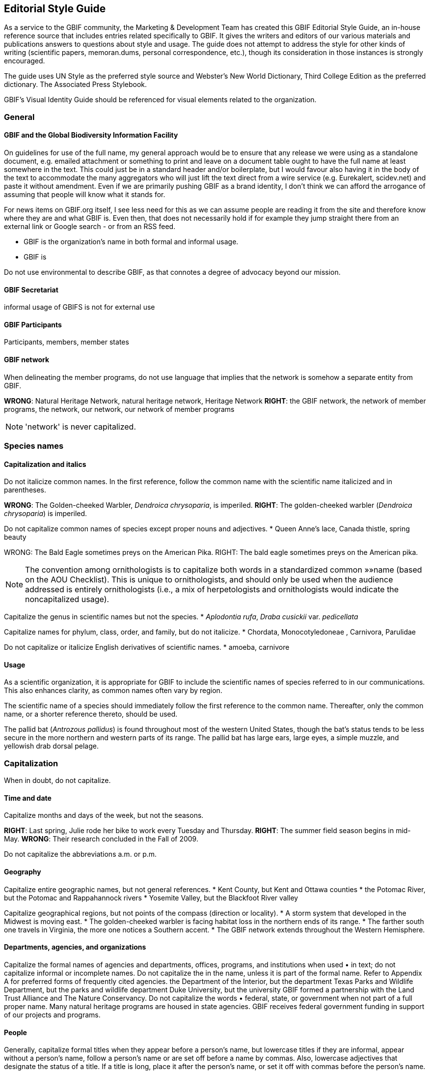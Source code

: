 == Editorial Style Guide

As a service to the GBIF community, the Marketing & Development Team has created this GBIF Editorial Style Guide, an in-house reference source that includes entries related specifically to GBIF. It gives the writers and editors of our various materials and publications answers to questions about style and usage. The guide does not attempt to address the style for other kinds of writing (scientific papers, memoran.dums, personal correspondence, etc.), though its consideration in those instances is strongly encouraged.

The guide uses UN Style as the preferred style source and Webster’s New World Dictionary, Third College Edition as the preferred dictionary. The Associated Press Stylebook. 

GBIF’s Visual Identity Guide should be referenced for visual elements related to the organization.

=== General

==== GBIF and the Global Biodiversity Information Facility

On guidelines for use of the full name, my general approach would be to ensure that any release we were using as a standalone document, e.g. emailed attachment or something to print and leave on a document table ought to have the full name at least somewhere in the text. This could just be in a standard header and/or boilerplate, but I would favour also having it in the body of the text to accommodate the many aggregators who will just lift the text direct from a wire service (e.g. Eurekalert, scidev.net) and paste it without amendment. Even if we are primarily pushing GBIF as a brand identity, I don’t think we can afford the arrogance of assuming that people will know what it stands for.

For news items on GBIF.org itself, I see less need for this as we can assume people are reading it from the site and therefore know where they are and what GBIF is. Even then, that does not necessarily hold if for example they jump straight there from an external link or Google search - or from an RSS feed.

* GBIF is the organization’s name in both formal and informal usage.
* GBIF is  

Do not use environmental to describe GBIF, as that connotes a degree of advocacy beyond our mission.

==== GBIF Secretariat

informal usage of GBIFS is not for external use

==== GBIF Participants

Participants, members, member states

==== GBIF network

When delineating the member programs, do not use language that implies that the network is somehow a separate entity from GBIF.

*WRONG*: Natural Heritage Network, natural heritage network, Heritage Network
*RIGHT*: the GBIF network, the network of member programs, the network, our network, our network of member programs

NOTE: 'network' is never capitalized.

=== Species names 

==== Capitalization and italics

Do not italicize common names. In the first reference, follow the common name with the scientific name italicized and in parentheses. 

*WRONG*: The Golden-cheeked Warbler, _Dendroica chrysoparia_, is imperiled.
*RIGHT*: The golden-cheeked warbler (_Dendroica chrysoparia_) is imperiled.

Do not capitalize common names of species except proper nouns and adjectives.
* Queen Anne’s lace, Canada thistle, spring beauty

WRONG: The Bald Eagle sometimes preys on the American Pika.
RIGHT: The bald eagle sometimes preys on the American pika.

NOTE: The convention among ornithologists is to capitalize both words in a standardized common »»name (based on the AOU Checklist). This is unique to ornithologists, and should only be used when the audience addressed is entirely ornithologists (i.e., a mix of herpetologists and ornithologists would indicate the noncapitalized usage).

Capitalize the genus in scientific names but not the species.
* _Aplodontia rufa_, _Draba cusickii_ var. _pedicellata_

Capitalize names for phylum, class, order, and family, but do not italicize.
* Chordata, Monocotyledoneae , Carnivora, Parulidae

Do not capitalize or italicize English derivatives of scientific names.
* amoeba, carnivore

==== Usage

As a scientific organization, it is appropriate for GBIF to include the scientific names of species referred to in our communications. This also enhances clarity, as common names often vary by region.

The scientific name of a species should immediately follow the first reference to the common name. Thereafter, only the common name, or a shorter reference thereto, should be used.

The pallid bat (_Antrozous pallidus_) is found throughout most of the western United States, though the bat’s status tends to be less secure in the more northern and western parts of its range. The pallid bat has large ears, large eyes, a simple muzzle, and yellowish drab dorsal pelage.

=== Capitalization	
When in doubt, do not capitalize.

==== Time and date
Capitalize months and days of the week, but not the seasons.

*RIGHT*: Last spring, Julie rode her bike to work every Tuesday and Thursday.
*RIGHT*: The summer field season begins in mid-May.
*WRONG*: Their research concluded in the Fall of 2009.

Do not capitalize the abbreviations	a.m. or p.m. 

==== Geography

Capitalize entire geographic names, but not general references.
* Kent County, but Kent and Ottawa counties
* the Potomac River, but the Potomac and Rappahannock rivers
* Yosemite Valley, but the Blackfoot River valley

Capitalize geographical regions, but not points of the compass (direction or locality).
* A storm system that developed in the Midwest is moving east.
* The golden-cheeked warbler is facing habitat loss in the northern ends of its range.
* The farther south one travels in Virginia, the more one notices a Southern accent.
* The GBIF network extends throughout the Western Hemisphere.

==== Departments, agencies, and organizations
Capitalize the formal names of agencies and departments, offices, programs, and institutions when used •	in text; do not capitalize informal or incomplete names. Do not capitalize the in the name, unless it is part of the formal name. Refer to Appendix A for preferred forms of frequently cited agencies.
the Department of the Interior, but the department
Texas Parks and Wildlife Department, but the parks and wildlife department
Duke University, but the university
GBIF formed a partnership with the Land Trust Alliance and The Nature Conservancy.
Do not capitalize the words •	federal, state, or government when not part of a full proper name.
Many natural heritage programs are housed in state agencies.
GBIF receives federal government funding in support of our projects and programs.

==== People

Generally, capitalize formal titles when they appear before a person’s name, but lowercase titles if they are informal, appear without a person’s name, follow a person’s name or are set off before a name by commas. Also, lowercase adjectives that designate the status of a title. If a title is long, place it after the person’s name, or set it off with commas before the person’s name.

Capitalize all conferred and traditional, educational, occupational, and business titles when used specifically in front of the name; do not capitalize these titles when they follow the name or stand alone. 

* GBIF welcomed Vice President and Chief Scientist Tom Brooks on March 1.
* Bruce Young, director of species science, will speak at the symposium.
* Director Tom Smith is from the Virginia Natural Heritage Program.
* Andy Kaiser, a GBIF director, is a partner with Goldman Sachs.
* The chair of the Appropriations Committee emailed her today.
* Contact the project manager for further information.

NOTE: in tabular matter and addresses, these titles may be capitalized regardless of location.

Do not use courtesy titles such as Mr., Ms., or Dr. when referring to people; use instead the full name on first reference and last name on subsequent references. Exceptions may be made upon specific request from the parties.

Maintain parallel structure when using professional titles.
*WRONG*: President Mary Klein, Tom Smith, director, Lori Scott, Kathy Goodin, Ph.D.
*RIGHT*: Mary Klein, president, Tom Smith, director, Lori Scott, acting chief information officer, Kathy Goodin, deputy director for science

• Capitalize references to GBIF’s Board of Directors.
Board of Directors in first reference, thereafter the Board

• Capitalize the names of all races and nationalities that contain a geographic term. Do not hyphenate,	either in noun or adjective form. Do not capitalize the race terms black and white.
African American, Caucasian, Canadian, Puerto Rican, Hispanic*, Chinese
* Whenever possible, use a specific designation term such as Mexican or Central American rather than the more generic Hispanic or Latino.

• Do not capitalize unofficial titles preceding a name.
linguist Erin Jones 
When spelled out, academic degrees are not capitalized unless describing a specific degree.•	
bachelor’s degree, master’s degree, doctoral degree, doctorate
Marta earned her Master of Professional Communication degree at Clemson.
Pete is studying toward a master’s degree, in addition to working full time.

==== Publications
// all up for revision —KC
Capitalize all words, except articles (•	the, a, an), conjunctions (and, or, for, nor), and short prepositions of less than four letters (of, in, on, etc.) in headings and the titles of books, articles, lectures, etc. Capitalize articles and prepositions if at the beginning of a title or after a colon. 

* Biodiversity Inventory of Natural Lands: A How-To Manual for Foresters and Biologists
* Seeing the Forest and the Trees: Ecological Classification for Conservation
* Biodiversity Without Boundaries
* For Whom the Bell Tolls

Titles of all major works, including published books, periodicals, and newspapers are capitalized and set •	in italics. Do not capitalize the in the title, unless it is part of the formal name.
* The New York Times is sold at most CVS stores, but copies of the Boston Globe are harder to come by.

Capitalize	Figure or Table, and their abbreviations, when used in text to designate a specific insert.
* GBIF tracked the elements of biodiversity shown in Table 1.
* We developed a simple conceptual model (Fig. 4) identifying major attributes of wetland ecosystems.

In headlines, subheads, and publication titles, when one part of a hyphenated compound adjective is •	capitalized, both parts should be capitalized; however, fractions and compounds containing a prefix are exceptions. 

* The Two-Headed Monster of Chaos Theory
* One-half of Stay-at-Home Moms Re-enter the Work Force

==== Internet-related terms
Capitalize the formal names World Wide Web and Internet, but no other web-related terms.
* the web, website, web page and webmaster, but World Wide Web
* email and intranet, but Internet

==== Other

Do not capitalize the words •	page and paragraph or their abbreviations (p., pp.).

NOTE: grammatical rules regarding capitalization are sometimes bent for the sake of visual appeal, especially »»in headings, tables, or display type.

=== Abbreviations	

When in doubt, spell the word out.

4-1. Time and date
Use •	a.m. and p.m. with periods and lowercase letters. In tabular matter, the periods may be omitted to save space. 
Do not abbreviate days of the week except in tabular form; if abbreviated, the preferred form is •	Mon., Tue., Wed., Thu., Fri., Sat., and Sun.
Spell out the month when used alone or with a year alone.•	
In January, they reorganized the department.
GBIF Vista 2.5 was released in November 2009.
These months may be (but need not be) abbreviated when (and only when) they are used with a specific •	date: Jan., Feb., Aug., Sept., Oct., Nov., Dec.; spell out March, April, May, June, and July in all references.
J3M is scheduled for Jan. 28–29, or J3M is scheduled for January 28–29.
Training will be held March 2–6, but never Training will be held Mar. 2–6.
Abbreviate time zones without periods.•	
I’ll call you at 2:30 p.m. EDT.
Her flight is scheduled to arrive at 8:00 a.m. PST.
FY•	 may be used as an abbreviation for Fiscal Year. Use four-digit years in formal instances. Do not insert a space between FY and the year.
The FY2009 budget was approved by the Board.
Never abbreviate •	Christmas in the form of Xmas.
4-2. Geography
Use •	U.S. in text only as an adjective. Spell out United States as a noun.
the U.S. Senate, but a resident of the United States
Use the abbreviations •	Ave., Blvd., and St. only with a numbered address.
GBIF offices are located at 1101 Wilson Blvd.
The subway station is just one block up Wilson Boulevard.
Do not abbreviate names of countries other than •	U.S.
In running text, lists, or bibliographies, abbreviate the name of the state when it is used with a city, •	except Alaska, Hawaii, Idaho, Iowa, Maine, Ohio, Texas, and Utah; in such instances, use traditional state abbreviations, not postal abbreviations. Always spell out the state’s name when it is used alone. Use the two-letter postal abbreviation only in full addresses and with a ZIP code. 
WRONG: The training will be held simultaneously in Westborough, MA, and Fort Collins, CO.
RIGHT: The training will be held simultaneously in Westborough, Mass., and Fort Collins, Colo.
ALSO ACCEPTABLE: The training will be held simultaneously in Westborough, Massachusetts, and Fort Collins, Colorado.
WRONG: He grew up in Portland, ME, and then moved to Fresno, Cal.
RIGHT: He grew up in Portland, Maine, and then moved to Fresno, Calif.
WRONG: She began working with the network in MI in 1992.
WRONG: She began working with the network in Mich. in 1992.
RIGHT: She began working with the network in Michigan in 1992.
Note: see full list of common geographic abbreviations in »»Appendix A.
Do not abbreviate parts of geographic names, except •	Saint in St. Louis, St. Paul, etc., unless they are used in tabular matter.
Fort Wayne, not Ft. Wayne, 
North Dakota, not N. Dakota
4-3. Departments, agencies, and organizations
Do not abbreviate the name of an organization the first time it is used; spell out and put the acronym in •	parentheses. If the term appears only once, do not add the acronym. Do not use the with the acronym.
the U.S. Fish & Wildlife Service (FWS) in first reference, thereafter FWS.
When names of government agencies or other organizations are abbreviated as acronyms (first letter •	of each word), use full caps and no periods. Refer to Appendix A for preferred forms of frequently cited agencies and other partners/programs.
USDA, USGS, DoD, DOI, TNC, BCI
Note: Avoid using internal GBIF acronyms in communications to external audiences. A list of »»commonly used GBIF acronyms is provided in Appendix B.
Use an •	ampersand (&) in proper names of departments, offices, corporate titles, when the items are not distinctly separate, or if space demands it in abbreviations and tabular material. Otherwise, use and. 
the Marketing & Development Team
Vice President and Chief Scientist
the Association of Fish & Wildlife Agencies
4-4. People
Never abbreviate given names, such as •	George, William, and Charles. 
Although •	Chicago no longer uses periods in abbreviations of academic degrees, we recommend the tra.ditional: B.A., M.S., Ph.D., M.S.s, Ph.D.s. Set off with commas in running text.
 Judy Soule, Ph.D., is director of member relations.
Only use the title •	Dr. when referring to a medical doctor.
Bruce Young, Ph.D., not Dr. Bruce Young
Always abbreviate courtesy titles, such as •	Mr., Mrs., and Dr.; do not use them in combination with any other title or with abbreviations indicating academic degrees. (But remember: we don’t typically use courtesy titles anyhow! See Section 3-4.)
Kathleen Goodin, Ph.D., not Ms. Kathleen Goodin, Ph.D. 

4-5. Other
No space should be used between the initials of an abbreviation.•	
U.S., J.D. Salinger, 8:15 a.m.

Do not abbreviate the words •	association, department, institute, etc., in running text.

Do not abbreviate the word •	percent. Spell it out as percent (one word) and use figures. 
Of this year’s student enrollment, 52 percent are men and 48 percent are women.

Abbreviate 
•	page to p. and pages to pp. in footnotes or bibliographical material; spell out when used in text material (page, not Page). 
Do not begin a sentence with an abbreviation. Spell the word(s) out.  
•	
WRONG: E.g., one should never begin a sentence this way.
RIGHT: For example, the words should be spelled out.
Note: abbreviations may be used more freely in tabular matter.»»

=== Punctuation

==== Spaces

Use just one space between sentences and after colons.

Most typeset text, both before and after the typewriter, has always used a single space. The practice of putting two spaces at the end of a sentence is a carryover from the days of typewriters with monospaced typefaces. With monospaced typefaces every character takes up the same amount of space on the page. An ‘m’ uses the same amount of space as an ‘i.’ Two spaces, then, it was believed, made it easier to see where one sentence ended and the next began.

Today, proportionally spaced fonts are prevalent, and the practice of using two spaces is no longer neces.sary and is even detrimental to the appearance of text. With proportionally spaced fonts, the characters take up an amount of space relative to their actual width—an ‘i’ needs less space than an ‘m.’ The extra spacing is often distracting and unattractive. It creates “holes” in the middle of a block of text—trapped white space on a smaller scale.

(Adapted from http://desktoppub.about.com/cs/typespacing/a/onetwospaces.htm.)

Do not put spaces around slashes.
*WRONG*: and / or, June / July
*RIGHT*: and/or, June/July

==== Commas and periods
//update —KC
Use a comma before the words •	and and or in a series (three or more items/parts). Though the emerg.ing practice is to omit the comma in a simple series, to reduce confusion over what is a simple versus complex series, use serial commas throughout.
GBIF data, tools, and expertise are commonly used across multiple federal, state, tribal, and local governments.
I had orange juice, ham and eggs, and toast for breakfast.
We must consider whether we have staff qualified to work on the project, whether they have adequate time and resources available to them, and whether the project is compatible with our mission.
Commas and periods are always placed inside quotation marks. Other punctuation marks should be •	outside the ending quotation marks unless they are part of the material being quoted.
He said, “GBIF is the greatest.”
Did she really say, “I love all this snow”?
I ask you, “Does this really matter?” (Editor’s note: the answer is, “Yes!”)
If you have a phrase in parentheses at the end of a sentence, place the period after the closing parenthe.•	sis. If a complete sentence is in parentheses, the period should be inside the closing parenthesis. 
Nevada’s SWAP did not address the degree of vulnerability species may face due to a warming climate (nor did many other states’ plans).
The focus is on assessing the vulnerability of Nevada’s 263 Conservation Priority animal species. (See the case study for the results on the first 13 species reviewed.)
When writing a date, place a comma between the day and the year as well as after the year, and •	between the day of the week and the date as well as after the date.
February 10, 2010, was cold and snowy. 
Sunday, February 7, was sunny.
The snowfall on Saturday, February 6, 2010, set new records.
Do not place a comma between the month and year when the day is not mentioned.•	
She started working for GBIF in November 2008.
The April 2010 board meeting convened in Austin, Texas.
Place a comma after digits signifying thousands, except when reference is made to temperature or years •	as part of dates.
1,150 species but 1100 degrees
More than 3,200 years passed between King Tut’s death and the discovery of his tomb in 1922.
Use a comma to set off nonrestrictive clauses or phrases. Use the word •	that to introduce a restrictive clause and which to introduce a nonrestrictive clause. An easy way to distinguish which word to use is whether or not the construction demands a comma to set it apart from the main clause; a comma always takes which.
She was glad that she hadn’t bought the Toyota.
I know you like this genre, which is why I invited you to join me.
Transitional words such as •	to wit, namely, i.e., e.g., and viz, should be immediately preceded by a comma or semicolon and followed by a comma.
The case study revealed two species that are presumed stable, namely, the Eastwood milkweed 
(Asclepias eastwoodiana) and desert horned lizard (Phrynosoma platyrhinos).
When listing names with cities or states, punctuate as follows: •	
The university is entirely within the New Orleans, La., city limits. 
Joe Turner, New Orleans, is president of the Tulane University Alumni Association. 
Joe Turner of New Orleans is president of the Tulane University Alumni Association.
Do not use a comma before or after•	 Jr. or Sr., and do not precede Roman numerals such as I, II, or III with a comma. 
Please call Bruce Cameron Jr. for the funding report. 
Contact Neil W. Ransom II for further information.

==== Colons 
Use a colon to introduce long lists in running text. If the colon is followed by a list of complete sentences, •	capitalize the first word following the colon. If a single statement following the colon is a complete sen.tence itself, lowercase the first word after the colon. If it is a list or a sentence fragment, lowercase.
Three things he realized: Summer is brief. Winter seems eternal. Spring arrives eventually.
John followed the instructions: he uploaded the documents.
Ice cream is always welcome: spring, summer, fall, and winter.
Use a colon after •	as follows and the following when those words end the line/phrase immediately pre.ceding a bulleted or ordered list. Otherwise, do not use a colon preceding a bulleted or ordered list; the use of a heading/lead-in statement and graphically delineated list is sufficient.
Follow a statement that introduces a direct quotation of one or more paragraphs with a colon. •	

==== Apostrophes
Use only an apostrophe (not an apostrophe and an s) when making possessive a singular proper name •	ending in s. 
Achilles’ heel 
Dickens’ novels
Copas’ pet peeves
In making the plural of figures and multiple letters, do not use an apostrophe. •	
The 1980s are back. 
Two EOs
In making the plural of single letters, use the apostrophe. •	
Mind your p’s and q’s.

==== Hyphens
Compounds formed with prefixes are normally closed (i.e., no hyphen), whether they are nouns, verbs, •	adjectives, or adverbs. A hyphen should appear, however, before a proper noun, numeral, or compound term, or to separate duplicate vowels and other combinations of letters that may cause misreading. 
Do not hyphenate the words beginning with •	non, except those containing a proper noun or compound term. 
non-German
non-beer-drinking 
nonnative species
nonprofit organization
Do not place a hyphen between the prefixes•	 pre, post, semi, anti, multi, sub, etc., and their nouns or adjectives, unless it would duplicate a vowel or consonant or the noun is a proper noun. 
antidiscriminatory
electro-optical, but preindustrial 
pro-American
Hyphenate the prefix •	co- (e.g., co-worker, co-owner, co-brand), except when combined with a verb where the letter “o” is doubled, as in cooperate and coordinate.
Hyphenate compound modifiers and any modifying word combined with •	well, ill, better, best, little, or lesser when preceding a noun. Many combinations that are hyphenated before a noun are not hyphen.ated when they occur after a noun, except when they occur after a form of the verb to be. 
We assist land-use planners, but planners’ decisions determine land use.
He applied for a full-time position, but he is working full time.
It has a well-built engine, and its engine is well-built. 
Note: see »»Section 5-6 regarding the use of en dashes with compound modifiers.
Do not use hyphens in compound modifiers in which the first word (typically an adverb) ends in •	-ly (except for family). Do not use a hyphen with very.
The field guides are targeted toward environmentally minded park visitors, never … toward environmen.tally-minded park visitors. 
This is a fairly common mistake.
He worked in the family-owned business.
We had a very good time at the party.
Hyphenate compounds in which one word is a cardinal number and the other is a noun or adjective.•	
six-string guitar
three-headed cow
30-mile run 
10-year-old child 
12,000-square-foot building
Do not hyphenate compound nationalities even when used as adjectives.•	
Three Latin American representatives attended the J3M.
Her daughter majors in African American history.
Hyphens are unnecessary in compounds that are composed of proper nouns or that are commonly read •	as a unit.
Sharon is a North Dakota native.
Meet me in the airport departure lounge.
Note: see »»Section 5-6 regarding the use of en dashes with compound modifiers.
Use a hyphen to help avoid ambiguity, and to avoid duplicated vowels or triple consonants.•	
He recovered his health but he re-covered his leaky roof.
Anti-intellectual, pre-emptive, shell-like
Use your dictionary to determine whether to hyphenate frequently used compound words. Note that •	hyphenated words can be created for the sake of clarity. 
Avoid the hyphenation of proper names when breaking text lines.•	
WRONG: … He loves Mexi-
can food. She works at Nature-
Serve.
RIGHT: … He loves 
Mexican food. She works at
GBIF.
Avoid excessive hyphens in line breaks in paragraphs. Use a “soft return” (Shift + Enter) to push words to •	the next line within a paragraph.

==== Em dashes

The longer of the two types of dashes, the em dash indicates a strong break in the structure of a sentence. It is roughly the width of the letter ‘m.’ To type an em dash on a PC, the command is ALT + 0151 on the number pad; on a Mac, use the keyboard strokes option-shift-hyphen. In Microsoft Word, an em dash can be created by typing two hyphens but no spaces between two words.

There is no space before or after the em dash.

Use an em dash to denote a sudden break in thought that causes an abrupt change in sentence	structure. 
* Consistency—that hobgoblin of little minds.
* Pat left work yesterday—much later than she wanted to—to pick up her daughter.

Use an em dash in defining or enumerating complementary elements.
* The influence of three musicians—Mozart, Bach, and Beethoven—was of great importance in his devel.opment as a musician.

Use an em dash before an author’s name at the end of a quotation or in a byline.
* “When we try to pick out anything by itself, we find it hitched to everything else in the universe.”—John Muir

==== En dashes
The en dash represents a range, usually of time, distance, or number. It is roughly the width of the letter ‘n’: longer than a hyphen, but shorter than an em dash. To type an en dash on a PC, the command is ALT + 0150 on the number pad; on a Mac, use the keyboard strokes option-hyphen. In Microsoft Word, an en dash can be created by typing space, two hyphens, space between two words. (Note that the Word method leaves you with unwanted spaces around the en dash.)
There is no space before or after the en dash.•	
Use an en dash to indicate continuing or inclusive numbers, dates, times, or reference numbers. In •	running text, use from and to or between and and instead of the en dash.
1968–82 but from 1968 to 1982 (never from 1968–82) 
May–June 1967 or from May through June 1967 
10 a.m.–5 p.m. or between 10 a.m. and 5 p.m. 
pp. 38–45 or from pages 38 to 45
Use an en dash to join prefixes to compound terms when one or both terms is a compound. •	
New York–London flight 
post–Civil War period 
a New Hampshire–based organization
Quasi–public–quasi–private judicial body
For scores or numbers not in a sequence, use a hyphen with no spaces.•	
The Ravens beat the Steelers 20-17 in overtime.

==== Quotation marks
Except as otherwise noted, typographer’s quotes (curly or slanted quotation marks) are preferred to •	straight quotes (a.k.a. typewriter or prime quotation marks).
The titles of books, radio and television programs, pamphlets, periodicals, etc., should be italicized, while •	titles of articles, book series, film series, radio and television episodes, essays, lectures, and parts of volumes (chapters, titles of papers, etc.) should be placed in quotation marks. 
Use single quotation marks for quotations within other quotations. •	
If several paragraphs are to be quoted, use quotation marks at the beginning of each paragraph, but at •	the end of the last paragraph only. No quotation marks are needed if the quote is set in smaller type and set off from the text by a space, or indented as a block quote.
Set quotation marks after periods and commas and before colons and semicolons. Exclamation points •	and interrogation marks that are not part of the quotation should be set outside quotation marks. 
Emerson replied nervously, “There is no reason to inform the president.” 
He had not defined the term “categorical imperative.” 
A “zinc,” or line engraving, will be made from the sketch. 
Kego had three objections to “Filmore’s Summer”: it was contrived; the characters were flat; the dia.logue was unrealistic. 
The man cried, “They stole my new car!”
Use primes (i.e., straight quotes) to designate inches, feet, and navigational notation. •	
12", 12'
67°03'16
Use editor’s brackets, not parentheses, to set off editorial remarks within direct quotations.•	
“Johnson saw it [the war] as a personal test of wills.”

==== Ellipses
In general, treat an ellipsis as a three-letter word, constructed with three periods and a regular space on either side of the ellipsis, as shown here ( ... ). 
When the grammatical sense calls for a question mark, exclamation point, comma, or colon, the se.•	quence is: word, punctuation mark, regular space, ellipsis; e.g., “Will you come? ...” 
When material is deleted at the end of one paragraph and at the beginning of the one that follows, place •	an ellipsis in both locations. 
Do not use ellipses at the beginning and end of direct quotes that form complete sentences. •	
“It has become evident to me that I no longer have a strong enough political base,” Nixon said. 
not “ … it has become evident to me that I no longer have a strong enough political base …,” Nixon said.
but Nixon finally relented, conceding “... that I no longer have a strong enough political base.” 

==== Bullets

Bullets are graphic devices that substitute for alpha-numeric designation of items in a list. In a bulleted list, the graphic device obviates normal grammatical punctuation.

In bulleted lists within text passages, the bullet •	is the punctuation. No other punctuation is required to separate listed items. Do not use commas or semicolons at the end of each item. 

If an item in the bulleted list is a complete sentence, the first word should be capitalized and there •	should be a period at the end of the sentence. If the item is a nonsentence fragment, the first word should be lowercased. No period is necessary at the end of the last item in the list. 

Avoid mixing sentence and nonsentence items in a bulleted list.•	

This list is an example of a bulleted list with complete sentences. The following is an example of a list •	with nonsentence fragments:

*WRONG*: GBIF’s conservation information value chain has six successive steps
Scientific standards and methods;..
We collect and record data. ..
Data management and quality assurance;..
We make information accessible and interoperable;..
Conservation Expertise and Analysis; and..
Decision-support...
RIGHT: GBIF’s conservation information value chain has six successive steps
scientific standards and methods..
data collection and recording..
data management and quality assurance..
information access and interoperability..
conservation expertise and analysis..
decision-support..

NOTE: Grammatical rules regarding punctuation are sometimes bent for the sake of visual appeal in headings, »»tables, or display type.

=== Numbers

==== General usage 
Spell out numbers •	one through nine and general (nonspecific) numbers in text. Use numerals for numbers 10 and over, including ordinals (e.g., third, 26th).
There are seven ways to do this, but only one right way.
There are a million reasons to disagree.
He has 12 brothers and sisters.
Nevada’s SWAP lists 263 Conservation Priority animal species, of which 13 were assessed in the case study.
Marta finished a dismal 15th in the rock-paper-scissors game.
When two or more numbers apply to the same category in a paragraph or a series, do not use numerals •	for some and text for others; instead, use all numerals.
There are 20 sections to the field guide, 13 in Part I and 7 in Part II.
For very large numbers, use a combination of initial numeral followed by denomination.•	
$1.8 million, 15 million people
GBIF received a $2 million gift.
Do not begin a sentence with a numeral, supply a word or spell out the number. Numbers below 100 •	should be hyphenated when they consist of two words (e.g., fifty-five).
WRONG: 99 problems and a bitch ain’t 1.
RIGHT: Ninety-nine problems and a bitch ain’t one.
Do not add a numeral in parentheses after it is spelled out.•	
WRONG: three (3) copies
RIGHT: three copies
6-2. Quantities and measurements
References to quantities greater than a given amount should use •	more than, never over.
WRONG: GBIF has classified over 600 ecological systems.
RIGHT: GBIF has classified more than 600 ecological systems.
Use numerals for degrees, ratios, and persons’ ages. •	
longitude 6°7'06"W 
The formula uses a 3:2 ratio.
His daughter is 7 years old.
Use numerals with units of measurement.•	
John is 6-feet, 4-inches tall.
The tree weighs 1,000 pounds.
Express all percentages as numerals and do not use •	% except in tabular form.
4 percent, 135 percent
For temperatures in whole numbers, spell out •	degrees rather than using °, except when used in tables or in reference to scientific measurements. Use Fahrenheit or Celsius only when it would be confusing not to.
It is 86 degrees outside today.
The normal boiling point of water is 99.97°C at a pressure of 1 atmosphere.
Express all dollars as numerals, except in general/casual references. Do not use decimals for whole •	dollars.
Todd, please lend me a dollar.
WRONG: The book cost $8.00.
RIGHT: The book cost $8.
RIGHT: The book cost $8.13.

==== Time
Time of day is designated by using a colon and zeroes for whole hours when space allows. Shorten to just •	the whole hour where space is limited. Always use a.m. or p.m. in text; they may be dropped in tabular form in order to preserve alignment of type.
Standard: 9:00 a.m., 6:00 p.m.; short: 9 a.m., 6 p.m.
Always spell out •	noon and midnight, never use 12:00 a.m. and 12:00 p.m. Do not put 12 in front of noon or midnight.
Use cardinal numbers for days of the month, do not use ordinals.•	
WRONG: The meeting was held on January 19th.
WRONG: The meeting was held on the 19th of January.
RIGHT: The meeting was held on January 19.
Use four-digit years for decades in formal usage. In informal use, the century may be replaced by an •	apostrophe (not a left single quote). Only spell out the decade when referring to a specific age or group.
Formal: 1970s, 1990s, 2000s; informal: ’70s, ’90s, ’00s
She is in her eighties.
Spell out first through tenth centuries, use ordinals after 10.•	
third century, 21st century

==== Other
Write phone numbers with the area code set off by a hyphen; e.g., 703-908-1800.

Do not use extended ZIP codes (“ZIP plus 4”) in general references to an address, but do use them on •	actual mailings.

=== Italics

==== Scientific names of plants and animals
See•	 Section 2.

==== Titles
See •	Section 3-5 and Section 5-7.

==== Emphasize words and phrases
Use italics, rather than quotes or underlining, to emphasize words in text; also to highlight foreign words or phrases not yet Anglicized. 
* The time to strike is now. 
* The stranded party mixed sawdust and flour to create an ersatz bread.

==== Web and email addresses
Use italics, rather than underlining, to highlight URLs and email addresses in running text in printed ma.•	terials. For text conveyed electronically, create a hyperlink.
PRINT: Visit our website, GBIF.org, or email kyle_copas@GBIF.org for more information.
ELECTRONIC: Visit our website, GBIF.org, or email kyle_copas@GBIF.org for more information.
Do not include •	http:// in a URL if it is a World Wide Web address. Also, www. is not necessary when the URL is described as a website (“website” and “www” are redundant), or on subsequent references to a URL.
WRONG: Visit our website, http://www.GBIF.org, for more information.
WRONG: Visit our website, www.GBIF.org, for more information.
RIGHT: Visit www.GBIF.org for more information.
RIGHT: Visit our website, GBIF.org, for more information.
WRONG: Find the latest style guide at native.GBIF.org.
RIGHT: Find the latest style guide at http://native.GBIF.org.

=== Spelling and Usage

// update, pls —KC
For answers to other questions of style and spelling, consult The Chicago Manual of Style or Webster’s New World Dictionary. If Webster’s offers alternate spellings of a word, always check Chicago to see which is preferred.

==== Correct spellings of commonly misspelled words
a lot•	 (no such word as alot)
accommodate•	 (two “c’s,” two “m’s”)
acknowledgment•	 (no “e” after the “g”)
afterward•	 (no “s” at the end)
audiovisual•	 (no space, no hyphen)
British Columbia•	 (with a “u”)
canceled, canceling, cancellation•	
catalog•	, not catalogue
cemetery•	 (all the vowels are “e’s”)
Colombia•	 (the country), Columbia (the river)
co-worker•	, not coworker
decision-maker•	 (noun; never decisionmaker or decision maker)
embarrass•	 (two “r’s” and two “s’s”)
email•	 (not e-mail)
fieldwork•	 (one word)
fundraising, fundraiser•	 (one word in all forms)
harass•	 (only one “r”)
judgment•	 (no “e” after the “g”)
liaison•	
livable•	 (no “e” in the middle)
millennium•	 (two “l’s,” two “n’s”)
misspelled•	 (two “s’s,” two “l’s”)
nonprofit•	 (no hyphen)
OK•	 or okay but not O.K.
outperform•	 (no hyphen)
policy-maker •	(noun; never policymaker or policy maker)
résumé•	 with accents as shown here, not resume or resumé
sizable•	 (no “e”)
toward•	 (no “s” at the end)
under way•	 (two words in all cases)
-wide•	, no hyphen (statewide, nationwide, worldwide—except World Wide Web)
8-2. Common usage questions
a•	 in front of words that sound as if they begin with a consonant, regardless of how they are spelled; an in front of words that sound as if they begin with a vowel, regardless of how they are spelled
It is an honor to be here today. (It sounds as if honor should be spelled AHN-or.) 
If you already know the rule, this is a useless exercise. (Hear the “y” sound in “useless”?)
affect•	: to have an influence on; effect: to bring about. In general, if the word you use is a verb, spell it with an “a,” and if it is a noun or adjective, spell it with an “e.”
all ready•	 (everyone is prepared: all are ready) and already (completed action)
a.m.•	 and p.m. Do not include o’clock. Designate noon or midnight, rather than 12 a.m. or 12 p.m.
between•	 when referring to two things, among when referring to more than two
capital•	 for the city, capitol for the building
compared with•	 between two similar items (compare FY2008 income with FY2009 income); compared to between disparate items (compare the change in FY2009 income to the change in FY2009 gross national product)
center•	 for general use or in a reference that encompasses both the U.S. and Canada; centre when used in purely Canadian contexts.
data•	 is always plural (“GBIF data are used in …”)
disabled•	, not handicapped
doctorate•	 is a noun and doctoral is an adjective
freshwater•	 (one word) is an adjective denoting a habitat type (“the report includes both terrestrial and freshwater classifications”); fresh water (two words) is a noun used to indicate drinking water
full-time•	 and part-time are adjectives; full time and part time are adverbs
indiscreet•	 (meaning imprudent); indiscrete (meaning separated into parts)
in regard to•	 (never “in regards to”) but, he sends his regards
it’s •	is a contraction that means “it is” or “it has”; its means “belonging to it.” Whenever you must choose one or another in a sentence, try inserting the phrase “it is” or “it has.” If one of those pairs makes sense, then use “it’s.”
kickoff•	 (noun or adjective), kick off (verb)
lay•	 (transitive, requires an object): I lay the book on the bed; past tense: I laid the book on the bed. 
lie (intransitive): I lie in bed; past tense: I lay in bed.
less•	 when describing an amount that cannot be counted, fewer when describing a number
The task took less time than we anticipated.
Fewer than 12 students attended the seminar.
login•	 (noun or adjective), log in (verb)
method•	 is a discrete way of doing something; methodology is a body or set of methods
mid-August •	but midsummer
principal•	: meaning primary or major, as in the title of the high-ranking school official (also financial—the face value of a stock or bond); principle: a fundamental law or doctrine
were•	 is the appropriate singular verb in the subjunctive mood, used to express a wish or possible situa.tion that is currently not true. It is usually used with words like if and wish. 
I wish I were a sea cucumber.
I wouldn’t do that if I were you.
8-3. Common problems to avoid
Passive voice•	
“As a matter of style, passive voice is almost always inferior to active voice. With active voice, the subject acts; with passive voice, the subject is acted upon. It is important in telling our story that we take credit for the work we do—and not imply that it was done to us!
“For some reason, scientists notoriously use the passive voice—things are added, are measured, are found, and so on. Using the active voice forces you to be specific about who added, who measured, who found—and can point to holes in your story.”
—Cornelia Dean, Am I Making Myself Clear?: A Scientist’s Guide to Talking to the Public (2009)
WRONG: The matter will be given careful consideration.
RIGHT: We will give the matter careful consideration.
PREFERRED: We will consider the matter carefully.
The split infinitive•	
WRONG: He was told to quickly process the data. 
RIGHT: He was told to process the data quickly. 
The dangling participle•	
WRONG: Straddling the Arizona–New Mexico border, the ecologist found a series of bat-dwelling caves. (Was the ecologist straddling the border?) 
RIGHT: The ecologist found a series of bat-dwelling caves straddling the Arizona–New Mexico border. (Better!)
Sexist language•	
Avoid using he and she when referring to an unspecified person. Recast the sentence in the plural, or avoid the use of pronouns altogether. If you must refer to a single person, use he or she not he/she and never s/he.
WRONG: chairman/chairperson, businessman, mankind
RIGHT: chair, business executive/business person, humankind

• The longer of two similar words	
    Long Word		Shorter/Better Form
    facilitate		help
    initialize		begin, start
    necessitate		require
    numerous		many
    utilize			use
    utility			usefulness
 
 === Required Statements
 
==== Copyright information

// update to reflect default CC BY licence
All printed and web-based work produced by GBIF and its staff as part of their work product is considered copyright protected. Where warranted, designation of copyright on GBIF-produced materials should read: 
* CC BY 2019 [or applicable four-digit year] Global Biodiversity Information Facility.

==== Antidiscrimination statements

The following statement of GBIF’s policies on affirmative action/equal opportunity must be •	included on any formal advertisement or publication providing information or promoting opportunities, benefits, services, programs, or activities provided by the organization: 
* GBIF does not discriminate against any individual or group of individuals on the basis of age, color, gender, national origin, race, religion, sexual orientation, physical or mental disability, pregnancy, marital status, citizenship, veteran’s status, or any other characteristic protected by state or federal law.

For employment ads, include the following:	
* GBIF is an Equal Opportunity Employer.

=== Frequently Used Abbreviations 

==== Months

January: Jan.
February: Feb.
March: not abbreviated
April: not abbreviated
May: not abbreviated
June: not abbreviated
July: not abbreviated
August: Aug.
September: Sept.
October: Oct.
November: Nov.
December: Dec.

==== 'Dateline' cities

No country is necessary when referring to the following international cities:
* Amsterdam
* Baghdad
* Bangkok
* Beijing
* Beirut
* Berlin
* Bogotá
* Brussels
* Cairo
* Copenhagen
* Djibouti
* Dublin
* Geneva
* Gibraltar
* Guatemala City
* Hamburg
* Havana
* Helsinki
* Hong Kong
* Islamabad
* Istanbul
* Jerusalem
* Johannesburg
* Kabul
* Kuwait City
* London
* Luxembourg
* Macau
* Madrid
* Mexico City
* Milan
* Monaco
* Montreal
Moscow
Munich
New Delhi
Panama City
Paris
Prague
Québec City
Rio de Janeiro
Rome
San Marino
Sao Paulo
Shanghai
Singapore
Stockholm
Sydney
Tokyo
Toronto
Vatican City
Vienna
Zurich

International and intergovernmental bodies and other partners/programs
* CBD: Convention on Biological Diversity
* CITES: Convention on International Trade in Endangered Species of Wild Fauna and Flora
* EU BON: 
* GEO BON:  
* IPBES: Intergovernmental Science-Policy Platform on Biodiversity and Ecosystem Services: 
* IPCC: 
* IUCN: International Union for the Conservation of Nature
* UNEP: United Nations Environmental Programme

=== GBIF Acronyms

The following acronyms are unique within GBIF. Use them carefully in external communications.
ALA
BIF
DwC
DwC-A
IPT

=== Additional style sources

* http://www.economist.com/styleguide/introduction[The Economist Style Guide]
* http://www.theguardian.com/guardian-observer-style-guide-a[Guardian and Observer Style Guide]
* http://handbook.reuters.com/index.php?title=A[Reuters Style Guide]
* BBC

Annex D. Revision History of the GBIF Style Guide

Version 1.0, June 2014
Original version.


